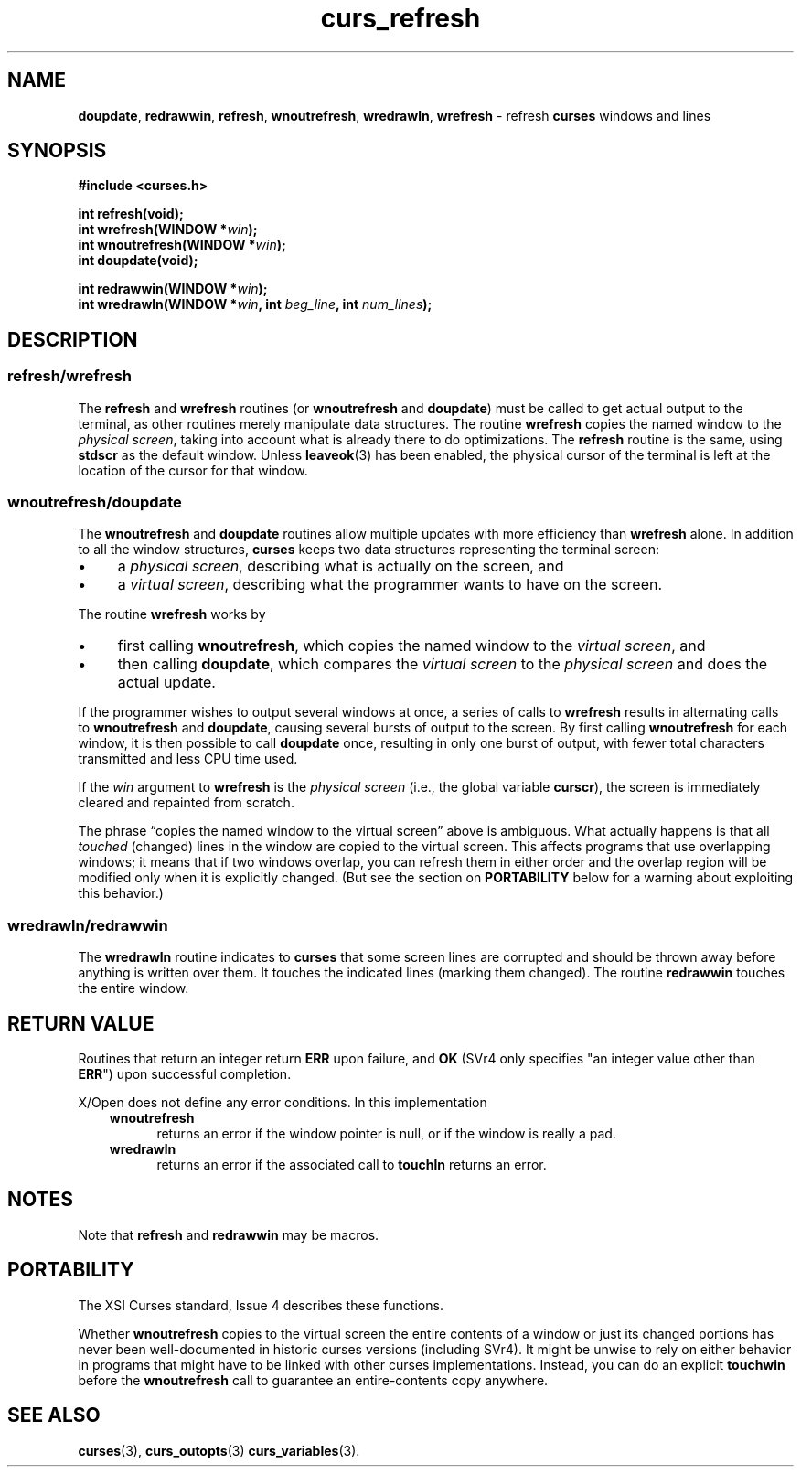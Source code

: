 .\" $OpenBSD: curs_refresh.3,v 1.7 2010/01/12 23:21:59 nicm Exp $
.\"
.\"***************************************************************************
.\" Copyright 2018-2022,2023 Thomas E. Dickey                                *
.\" Copyright 1998-2010,2016 Free Software Foundation, Inc.                  *
.\"                                                                          *
.\" Permission is hereby granted, free of charge, to any person obtaining a  *
.\" copy of this software and associated documentation files (the            *
.\" "Software"), to deal in the Software without restriction, including      *
.\" without limitation the rights to use, copy, modify, merge, publish,      *
.\" distribute, distribute with modifications, sublicense, and/or sell       *
.\" copies of the Software, and to permit persons to whom the Software is    *
.\" furnished to do so, subject to the following conditions:                 *
.\"                                                                          *
.\" The above copyright notice and this permission notice shall be included  *
.\" in all copies or substantial portions of the Software.                   *
.\"                                                                          *
.\" THE SOFTWARE IS PROVIDED "AS IS", WITHOUT WARRANTY OF ANY KIND, EXPRESS  *
.\" OR IMPLIED, INCLUDING BUT NOT LIMITED TO THE WARRANTIES OF               *
.\" MERCHANTABILITY, FITNESS FOR A PARTICULAR PURPOSE AND NONINFRINGEMENT.   *
.\" IN NO EVENT SHALL THE ABOVE COPYRIGHT HOLDERS BE LIABLE FOR ANY CLAIM,   *
.\" DAMAGES OR OTHER LIABILITY, WHETHER IN AN ACTION OF CONTRACT, TORT OR    *
.\" OTHERWISE, ARISING FROM, OUT OF OR IN CONNECTION WITH THE SOFTWARE OR    *
.\" THE USE OR OTHER DEALINGS IN THE SOFTWARE.                               *
.\"                                                                          *
.\" Except as contained in this notice, the name(s) of the above copyright   *
.\" holders shall not be used in advertising or otherwise to promote the     *
.\" sale, use or other dealings in this Software without prior written       *
.\" authorization.                                                           *
.\"***************************************************************************
.\"
.\" $Id: curs_refresh.3,v 1.7 2010/01/12 23:21:59 nicm Exp $
.TH curs_refresh 3 2023-08-19 "ncurses 6.4" "Library calls"
.ie \n(.g .ds `` \(lq
.el       .ds `` ``
.ie \n(.g .ds '' \(rq
.el       .ds '' ''
.de bP
.ie n  .IP \(bu 4
.el    .IP \(bu 2
..
.na
.hy 0
.SH NAME
\fBdoupdate\fP,
\fBredrawwin\fP,
\fBrefresh\fP,
\fBwnoutrefresh\fP,
\fBwredrawln\fP,
\fBwrefresh\fP \- refresh \fBcurses\fP windows and lines
.ad
.hy
.SH SYNOPSIS
\fB#include <curses.h>\fP
.sp
\fBint refresh(void);\fP
.br
\fBint wrefresh(WINDOW *\fIwin\fB);\fR
.br
\fBint wnoutrefresh(WINDOW *\fIwin\fB);\fR
.br
\fBint doupdate(void);\fP
.sp
\fBint redrawwin(WINDOW *\fIwin\fB);\fR
.br
\fBint wredrawln(WINDOW *\fIwin\fB, int \fIbeg_line\fB, int \fInum_lines\fB);\fR
.SH DESCRIPTION
.SS refresh/wrefresh
The \fBrefresh\fP and \fBwrefresh\fP routines (or \fBwnoutrefresh\fP and
\fBdoupdate\fP) must be called to get actual output to the terminal,
as other routines merely manipulate data structures.
The routine \fBwrefresh\fP copies
the named window to the \fIphysical screen\fP,
taking into account what is already there to do optimizations.
The \fBrefresh\fP routine is the
same, using \fBstdscr\fP as the default window.
Unless \fBleaveok\fP(3) has been
enabled, the physical cursor of the terminal is left at the location of the
cursor for that window.
.SS wnoutrefresh/doupdate
The \fBwnoutrefresh\fP and \fBdoupdate\fP routines allow multiple updates with
more efficiency than \fBwrefresh\fP alone.
In addition to all the window
structures, \fBcurses\fP keeps two data structures representing the terminal
screen:
.bP
a \fIphysical screen\fP,
describing what is actually on the screen, and
.bP
a \fIvirtual screen\fP,
describing what the programmer wants to have on the screen.
.PP
The routine \fBwrefresh\fP works by
.bP
first calling \fBwnoutrefresh\fP,
which copies the named window to the \fIvirtual screen\fP, and
.bP
then calling \fBdoupdate\fP, which compares
the \fIvirtual screen\fP to the \fIphysical screen\fP
and does the actual update.
.PP
If the programmer wishes to output several windows at once, a series
of calls to \fBwrefresh\fP results in alternating calls to \fBwnoutrefresh\fP
and \fBdoupdate\fP, causing several bursts of output to the screen.
By first
calling \fBwnoutrefresh\fP for each window, it is then possible to call
\fBdoupdate\fP once, resulting in only one burst of output, with fewer total
characters transmitted and less CPU time used.
.PP
If the \fIwin\fP argument to
\fBwrefresh\fP is the \fIphysical screen\fP
(i.e., the global variable \fBcurscr\fP),
the screen is immediately cleared and repainted from scratch.
.PP
The phrase \*(``copies the named window
to the virtual screen\*('' above is ambiguous.
What actually happens is that all \fItouched\fP (changed) lines in the window
are copied to the virtual screen.
This affects programs that use overlapping
windows; it means that if two windows overlap, you can refresh them in either
order and the overlap region will be modified only when it is explicitly
changed.
(But see the section on \fBPORTABILITY\fP below for a warning about
exploiting this behavior.)
.SS wredrawln/redrawwin
The \fBwredrawln\fP routine indicates to \fBcurses\fP that some screen lines
are corrupted and should be thrown away before anything is written over them.
It touches the indicated lines (marking them changed).
The routine \fBredrawwin\fP touches the entire window.
.SH RETURN VALUE
Routines that return an integer return \fBERR\fP upon failure, and \fBOK\fP
(SVr4 only specifies "an integer value other than \fBERR\fP") upon successful
completion.
.PP
X/Open does not define any error conditions.
In this implementation
.RS 3
.TP 5
\fBwnoutrefresh\fP
returns an error
if the window pointer is null, or
if the window is really a pad.
.TP 5
\fBwredrawln\fP
returns an error
if the associated call to \fBtouchln\fP returns an error.
.RE
.SH NOTES
Note that \fBrefresh\fP and \fBredrawwin\fP may be macros.
.SH PORTABILITY
The XSI Curses standard, Issue 4 describes these functions.
.PP
Whether \fBwnoutrefresh\fP copies to the virtual screen the entire contents
of a window or just its changed portions has never been well-documented in
historic curses versions (including SVr4).
It might be unwise to rely on
either behavior in programs that might have to be linked with other curses
implementations.
Instead, you can do an explicit \fBtouchwin\fP before the
\fBwnoutrefresh\fP call to guarantee an entire-contents copy anywhere.
.SH SEE ALSO
\fBcurses\fP(3),
\fBcurs_outopts\fP(3)
\fBcurs_variables\fP(3).
